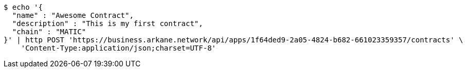 [source,bash]
----
$ echo '{
  "name" : "Awesome Contract",
  "description" : "This is my first contract",
  "chain" : "MATIC"
}' | http POST 'https://business.arkane.network/api/apps/1f64ded9-2a05-4824-b682-661023359357/contracts' \
    'Content-Type:application/json;charset=UTF-8'
----
